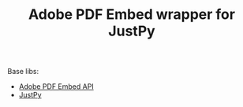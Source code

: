 #+TITLE: Adobe PDF Embed wrapper for JustPy

Base libs:

- [[https://developer.adobe.com/document-services/apis/pdf-embed/][Adobe PDF Embed API]]
- [[https://justpy.io][JustPy]]
